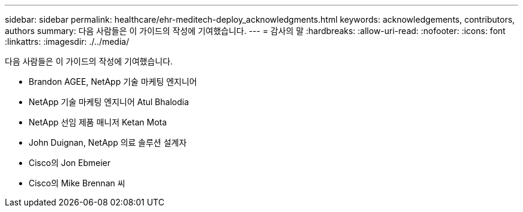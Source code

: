 ---
sidebar: sidebar 
permalink: healthcare/ehr-meditech-deploy_acknowledgments.html 
keywords: acknowledgements, contributors, authors 
summary: 다음 사람들은 이 가이드의 작성에 기여했습니다. 
---
= 감사의 말
:hardbreaks:
:allow-uri-read: 
:nofooter: 
:icons: font
:linkattrs: 
:imagesdir: ./../media/


다음 사람들은 이 가이드의 작성에 기여했습니다.

* Brandon AGEE, NetApp 기술 마케팅 엔지니어
* NetApp 기술 마케팅 엔지니어 Atul Bhalodia
* NetApp 선임 제품 매니저 Ketan Mota
* John Duignan, NetApp 의료 솔루션 설계자
* Cisco의 Jon Ebmeier
* Cisco의 Mike Brennan 씨

